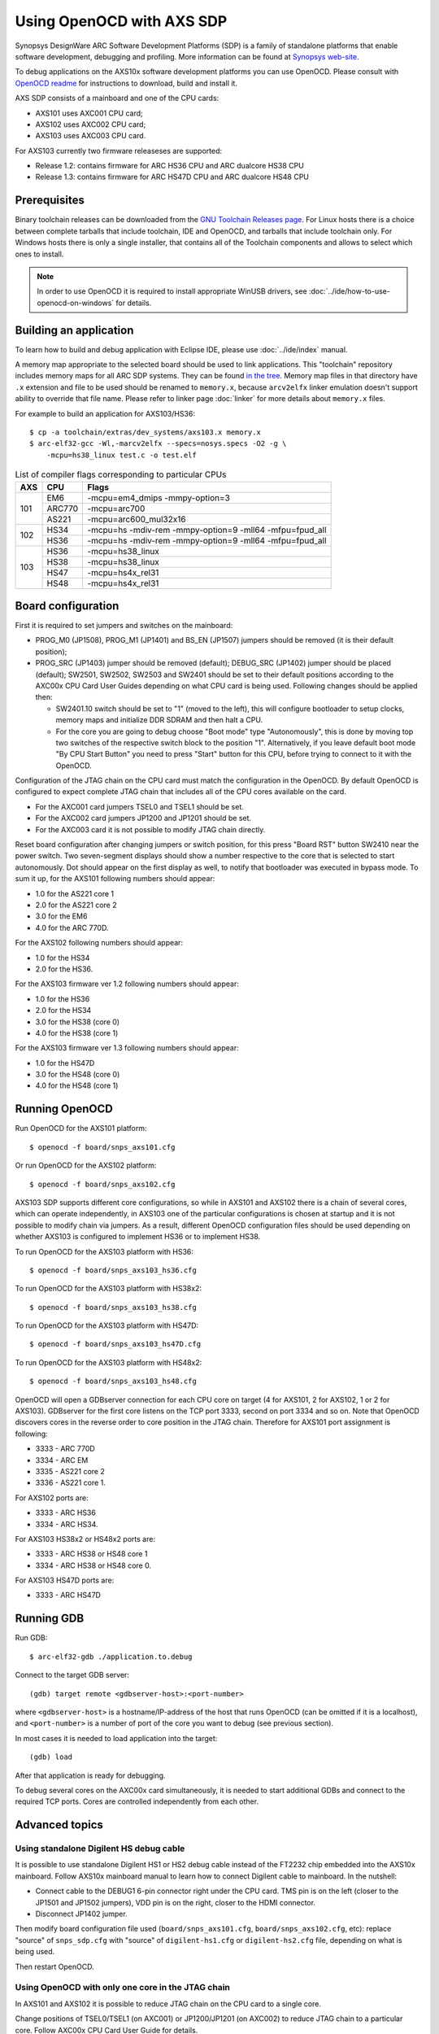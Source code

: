 .. highlightlang:: shell

.. index:: OpenOCD, SDP, AXS101, AXS102, AXS103, arcv2elfx, GDB

Using OpenOCD with AXS SDP
==========================

Synopsys DesignWare ARC Software Development Platforms (SDP) is a family of
standalone platforms that enable software development, debugging and profiling.
More information can be found at `Synopsys web-site
<https://www.synopsys.com/dw/ipdir.php?ds=arc-software-development-platform>`_.

To debug applications on the AXS10x software development platforms you can use
OpenOCD. Please consult with `OpenOCD readme
<https://github.com/foss-for-synopsys-dwc-arc-processors/openocd/blob/arc-0.9-dev-2019.09/doc/README.ARC>`_
for instructions to download, build and install it.

AXS SDP consists of a mainboard and one of the CPU cards:

* AXS101 uses AXC001 CPU card;
* AXS102 uses AXC002 CPU card;
* AXS103 uses AXC003 CPU card.

For AXS103 currently two firmware releaseses are supported:

* Release 1.2: contains firmware for ARC HS36 CPU and ARC dualcore HS38 CPU
* Release 1.3: contains firmware for ARC HS47D CPU and ARC dualcore HS48 CPU

Prerequisites
-------------

Binary toolchain releases can be downloaded from the `GNU Toolchain Releases
page
<https://github.com/foss-for-synopsys-dwc-arc-processors/toolchain/releases>`_.
For Linux hosts there is a choice between complete tarballs that include
toolchain, IDE and OpenOCD, and tarballs that include toolchain only. For
Windows hosts there is only a single installer, that contains all of the
Toolchain components and allows to select which ones to install.

.. note::
    In order to use OpenOCD it is required to install appropriate WinUSB
    drivers, see :doc:`../ide/how-to-use-openocd-on-windows` for details.

.. _label_building-an-application-axs:

Building an application
-----------------------

To learn how to build and debug application with Eclipse IDE, please use
:doc:`../ide/index` manual.

A memory map appropriate to the selected board should be used to link
applications.  This "toolchain" repository includes memory maps for all ARC SDP
systems. They can be found `in the tree
<https://github.com/foss-for-synopsys-dwc-arc-processors/toolchain/tree/arc-staging/extras/dev_systems>`_.
Memory map files in that directory have ``.x`` extension and file to be used
should be renamed to ``memory.x``, because ``arcv2elfx`` linker emulation
doesn't support ability to override that file name. Please refer to linker page
:doc:`linker` for more details about ``memory.x`` files.

For example to build an application for AXS103/HS36::

    $ cp -a toolchain/extras/dev_systems/axs103.x memory.x
    $ arc-elf32-gcc -Wl,-marcv2elfx --specs=nosys.specs -O2 -g \
        -mcpu=hs38_linux test.c -o test.elf

.. table:: List of compiler flags corresponding to particular CPUs

   +-----+--------+---------------------------------------------------------+
   | AXS |  CPU   |  Flags                                                  |
   +=====+========+=========================================================+
   | 101 | EM6    | -mcpu=em4_dmips -mmpy-option=3                          |
   |     +--------+---------------------------------------------------------+
   |     | ARC770 | -mcpu=arc700                                            |
   |     +--------+---------------------------------------------------------+
   |     | AS221  | -mcpu=arc600_mul32x16                                   |
   +-----+--------+---------------------------------------------------------+
   | 102 |  HS34  | -mcpu=hs -mdiv-rem -mmpy-option=9 -mll64 -mfpu=fpud_all |
   |     +--------+---------------------------------------------------------+
   |     |  HS36  | -mcpu=hs -mdiv-rem -mmpy-option=9 -mll64 -mfpu=fpud_all |
   +-----+--------+---------------------------------------------------------+
   | 103 |  HS36  | -mcpu=hs38_linux                                        |
   |     +--------+---------------------------------------------------------+
   |     |  HS38  | -mcpu=hs38_linux                                        |
   |     +--------+---------------------------------------------------------+
   |     |  HS47  | -mcpu=hs4x_rel31                                        |
   |     +--------+---------------------------------------------------------+
   |     |  HS48  | -mcpu=hs4x_rel31                                        |
   +-----+--------+---------------------------------------------------------+


.. _openocd-axs-board-configuration:

Board configuration
-------------------

First it is required to set jumpers and switches on the mainboard:

*  PROG_M0 (JP1508), PROG_M1 (JP1401) and BS_EN (JP1507) jumpers should be 
   removed (it is their default position);
*  PROG_SRC (JP1403) jumper should be removed (default); DEBUG_SRC (JP1402)
   jumper should be placed (default); SW2501, SW2502, SW2503 and SW2401 should
   be set to their default positions according to the AXC00x CPU Card User
   Guides depending on what CPU card is being used. Following changes should be
   applied then:

   - SW2401.10 switch should be set to "1" (moved to the left), this will
     configure bootloader to setup clocks, memory maps and initialize DDR
     SDRAM and then halt a CPU.
   - For the core you are going to debug choose "Boot mode" type
     "Autonomously", this is done by moving top two switches of the respective
     switch block to the position "1". Alternatively, if you leave default boot
     mode "By CPU Start Button" you need to press "Start" button for this CPU,
     before trying to connect to it with the OpenOCD.

Configuration of the JTAG chain on the CPU card must match the configuration in
the OpenOCD. By default OpenOCD is configured to expect complete JTAG chain
that includes all of the CPU cores available on the card.

*  For the AXC001 card jumpers TSEL0 and TSEL1 should be set.
*  For the AXC002 card jumpers JP1200 and JP1201 should be set.
*  For the AXC003 card it is not possible to modify JTAG chain directly.

Reset board configuration after changing jumpers or switch position, for
this press "Board RST" button SW2410 near the power switch. Two seven-segment
displays should show a number respective to the core that is selected to start
autonomously. Dot should appear on the first display as well, to notify that
bootloader was executed in bypass mode. To sum it up, for the AXS101 following
numbers should appear:

* 1.0 for the AS221 core 1
* 2.0 for the AS221 core 2
* 3.0 for the EM6
* 4.0 for the ARC 770D.

For the AXS102 following numbers should appear:

* 1.0 for the HS34
* 2.0 for the HS36.

For the AXS103 firmware ver 1.2 following numbers should appear:

* 1.0 for the HS36
* 2.0 for the HS34
* 3.0 for the HS38 (core 0)
* 4.0 for the HS38 (core 1)

For the AXS103 firmware ver 1.3 following numbers should appear:

* 1.0 for the HS47D
* 3.0 for the HS48 (core 0)
* 4.0 for the HS48 (core 1)


Running OpenOCD
---------------

Run OpenOCD for the AXS101 platform::

    $ openocd -f board/snps_axs101.cfg

Or run OpenOCD for the AXS102 platform::

    $ openocd -f board/snps_axs102.cfg

AXS103 SDP supports different core configurations, so while in AXS101 and
AXS102 there is a chain of several cores, which can operate independently, in
AXS103 one of the particular configurations is chosen at startup and it is not
possible to modify chain via jumpers. As a result, different OpenOCD
configuration files should be used depending on whether AXS103 is configured
to implement HS36 or to implement HS38.

To run OpenOCD for the AXS103 platform with HS36::

    $ openocd -f board/snps_axs103_hs36.cfg

To run OpenOCD for the AXS103 platform with HS38x2::

    $ openocd -f board/snps_axs103_hs38.cfg
    
To run OpenOCD for the AXS103 platform with HS47D::

    $ openocd -f board/snps_axs103_hs47D.cfg
    
To run OpenOCD for the AXS103 platform with HS48x2::

    $ openocd -f board/snps_axs103_hs48.cfg


OpenOCD will open a GDBserver connection for each CPU core on target (4 for
AXS101, 2 for AXS102, 1 or 2 for AXS103). GDBserver for the first core listens
on the TCP port 3333, second on port 3334 and so on. Note that OpenOCD
discovers cores in the reverse order to core position in the JTAG chain.
Therefore for AXS101 port assignment is following:

*  3333 - ARC 770D
*  3334 - ARC EM
*  3335 - AS221 core 2
*  3336 - AS221 core 1.

For AXS102 ports are:

*  3333 - ARC HS36
*  3334 - ARC HS34.

For AXS103 HS38x2 or HS48x2 ports are:

*  3333 - ARC HS38 or HS48 core 1
*  3334 - ARC HS38 or HS48 core 0.

For AXS103 HS47D ports are:

*  3333 - ARC HS47D



Running GDB
-----------

Run GDB::

    $ arc-elf32-gdb ./application.to.debug

Connect to the target GDB server::

    (gdb) target remote <gdbserver-host>:<port-number>

where ``<gdbserver-host>`` is a hostname/IP-address of the host that runs
OpenOCD (can be omitted if it is a localhost), and ``<port-number>`` is a
number of port of the core you want to debug (see previous section).

In most cases it is needed to load application into the target::

    (gdb) load

After that application is ready for debugging.

To debug several cores on the AXC00x card simultaneously, it is needed to start
additional GDBs and connect to the required TCP ports. Cores are controlled
independently from each other.


Advanced topics
---------------

Using standalone Digilent HS debug cable
^^^^^^^^^^^^^^^^^^^^^^^^^^^^^^^^^^^^^^^^

It is possible to use standalone Digilent HS1 or HS2 debug cable instead of the
FT2232 chip embedded into the AXS10x mainboard. Follow AXS10x mainboard manual
to learn how to connect Digilent cable to mainboard. In the nutshell:

*  Connect cable to the DEBUG1 6-pin connector right under the CPU card. TMS
   pin is on the left (closer to the JP1501 and JP1502 jumpers), VDD pin is on
   the right, closer to the HDMI connector.
*  Disconnect JP1402 jumper.

Then modify board configuration file used (``board/snps_axs101.cfg``,
``board/snps_axs102.cfg``, etc): replace "source" of ``snps_sdp.cfg`` with
"source" of ``digilent-hs1.cfg`` or ``digilent-hs2.cfg`` file, depending on
what is being used.

Then restart OpenOCD.


Using OpenOCD with only one core in the JTAG chain
^^^^^^^^^^^^^^^^^^^^^^^^^^^^^^^^^^^^^^^^^^^^^^^^^^

In AXS101 and AXS102 it is possible to reduce JTAG chain on the CPU card to
a single core.

Change positions of TSEL0/TSEL1 (on AXC001) or JP1200/JP1201 (on AXC002) to
reduce JTAG chain to a particular core. Follow AXC00x CPU Card User Guide for
details.

Then modify OpenOCD command line to notify it that some core is not in the JTAG
chain, for example::

    $ openocd -c 'set HAS_HS34 0' -f board/snps_axs102.cfg

In this case OpenOCD is notified that HS34 is not in the JTAG chain of the
AXC002 card. Important notes:

*  Option ``-c 'set HAS_XXX 0'`` must precede option ``-f``, because they are
   executed in the order they appear.
*  By default all such variables are set ``1``, so it is required to disable
   each core one-by-one. For example, for AXS101 it is required to set two
   variables.  *  Alternative solution is to modify ``target/snps_axc001.cfg``
   or ``target/snps_axc002.cfg`` files to suit exact configuration, in this
   case there will be no need to set variables each time, when starting
   OpenOCD.

Those variables are used in the ``target/snps_axc001.cfg`` file: ``HAS_EM6``,
``HAS_770`` and ``HAS_AS221`` (it is not possible to configure AXC001 to
contain only single ARC 600 core in the JTAG chain). Those variables are used
in the ``target/snps_axc002.cfg`` file: ``HAS_HS34`` and ``HAS_HS36``.

When JTAG chain is modified, TCP port number for OpenOCD is modified
accordingly. If only one core is in the chain, than it is assigned 3333 TCP
port number. In case of AS221 TCP port 3333 is assigned to core 2, while port
3334 is assigned to core 1.


Troubleshooting
---------------

*  **OpenOCD prints "JTAG scan chain interrogation failed: all ones", then there
   is a lot of messages "Warn : target is still running!".**

   An invalid JTAG adapter configuration is used: SDP USB data-port is used
   with configuration for standalone Digilent-HS cable, or vice versa. To
   resolve problem fix file ``board/snps_axs10{1,2}.cfg`` or
   ``board/snps_axs103_hs36.cfg`` depending on what board is being used.

*  **OpenOCD prints "JTAG scan chain interrogation failed: all zeros".**

   It is likely that position of JP1402 jumper does not match the debug
   interface you are trying to use. Remove jumper if you are using external
   debug cable, or place jumper if you are using embedded FT2232 chip.

*  **OpenOCD prints that is has found "UNEXPECTED" device in the JTAG chain.**

   This means that OpenOCD configuration of JTAG chain does not match settings
   of jumpers on your CPU card.

*  **I am loading application into target memory, however memory is still all
   zeros.**

   This might happen if you are using AXC001 CPU card and bootloader has not
   been executed. Either run bootloader for the selected core or configure core
   to start in autonomous mode and reset board after that - so bootloader will
   execute.

*  **OpenOCD prints "target is still running!" after a CTRL+C has been done on
   the GDB client side.**

   There is an issue with EM6 core in AXS101 - after OpenOCD writes DEBUG.FH
   bit to do a force halt of the core, JTAG TAP of this core still occasionally
   returns a status that core is running, even though it has been halted. To
   avoid problem do not try to break execution with Ctrl+C when using EM6 on
   AXS101.